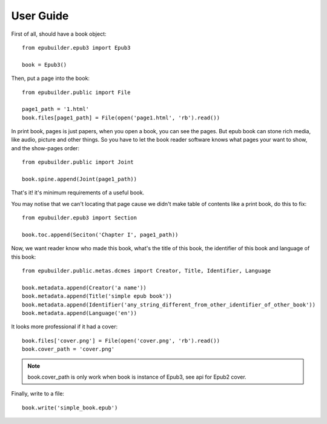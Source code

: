 User Guide
==========

First of all, should have a book object:
::

    from epubuilder.epub3 import Epub3

    book = Epub3()


Then, put a page into the book:
::

    from epubuilder.public import File

    page1_path = '1.html'
    book.files[page1_path] = File(open('page1.html', 'rb').read())



In print book, pages is just papers, when you open a book, you can see the pages.
But epub book can stone rich media, like audio, picture and other things.
So you have to let the book reader software knows what pages your want to show, and the show-pages order:
::

    from epubuilder.public import Joint

    book.spine.append(Joint(page1_path))


That's it! it's minimum requirements of a useful book.

You may notise that we can't locating that page cause we didn't make table of contents like a print book, do this to fix:
::

    from epubuilder.epub3 import Section

    book.toc.append(Seciton('Chapter I', page1_path))


Now, we want reader know who made this book, what's the title of this book, the identifier of this book
and language of this book:
::

    from epubuilder.public.metas.dcmes import Creator, Title, Identifier, Language

    book.metadata.append(Creator('a name'))
    book.metadata.append(Title('simple epub book'))
    book.metadata.append(Identifier('any_string_different_from_other_identifier_of_other_book'))
    book.metadata.append(Language('en'))


It looks more professional if it had a cover:
::

    book.files['cover.png'] = File(open('cover.png', 'rb').read())
    book.cover_path = 'cover.png'

.. note::
    book.cover_path is only work when book is instance of Epub3, see api for Epub2 cover.


Finally, write to a file:
::

    book.write('simple_book.epub')


